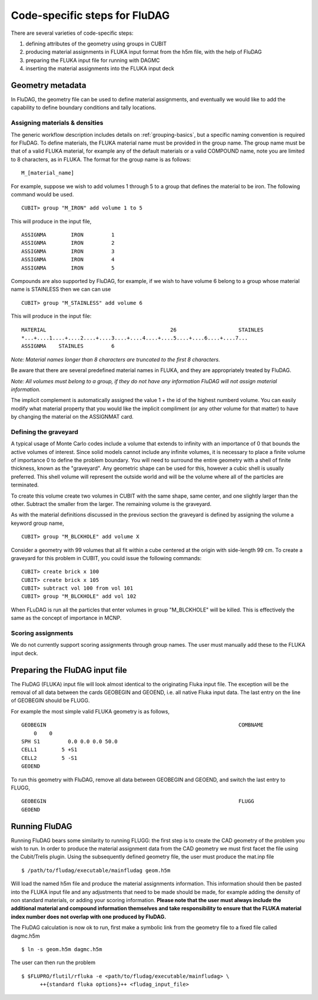 Code-specific steps for FluDAG
==============================

There are several varieties of code-specific steps:

1.  defining attributes of the geometry using groups in CUBIT
2.  producing material assignments in FLUKA input format from the h5m file, with
    the help of FluDAG
3.  preparing the FLUKA input file for running with DAGMC
4.  inserting the material assignments into the FLUKA input deck

Geometry metadata
~~~~~~~~~~~~~~~~~

In FluDAG, the geometry file can be used to define material
assignments, and eventually we would like to add the capability to
define boundary conditions and tally locations.

Assigning materials & densities
-------------------------------

The generic workflow description includes details on
:ref:`grouping-basics`, but a specific naming convention is required
for FluDAG. To define materials, the FLUKA material name must be
provided in the group name. The group name must be that of a valid FLUKA
material, for example any of the default materials or a valid COMPOUND name,
note you are limited to 8 characters, as in FLUKA. The format for the group name
is as follows:
::

    M_[material_name]

For example, suppose we wish to add volumes 1 through 5 to a group
that defines the material to be iron.  The following command
would be used.
::

    CUBIT> group "M_IRON" add volume 1 to 5

This will produce in the input file,
::

    ASSIGNMA        IRON         1
    ASSIGNMA        IRON         2
    ASSIGNMA        IRON         3
    ASSIGNMA        IRON         4
    ASSIGNMA        IRON         5

Compounds are also supported by FluDAG, for example, if we wish to have volume 6
belong to a group whose material name is STAINLESS then we can can use
::

    CUBIT> group "M_STAINLESS" add volume 6

This will produce in the input file:
::

    MATERIAL                                        26                    STAINLES
    *...+....1....+....2....+....3....+....4....+....5....+....6....+....7...
    ASSIGNMA    STAINLES         6

*Note: Material names longer than 8 characters are truncated to the first 8
characters.*

Be aware that there are several predefined material names in FLUKA, and they
are appropriately treated by FluDAG.

*Note: All volumes must belong to a group, if they do not have any information
FluDAG will not assign material information.*

The implicit complement is automatically assigned the value 1 + the id of the
highest numberd volume. You can easily modify what material property that you
would like the implicit compliment (or any other volume for that matter) to have
by changing the material on the ASSIGNMAT card.

Defining the graveyard
----------------------

A typical usage of Monte Carlo codes include a volume that extends
to infinity with an importance of 0 that bounds the active volumes of interest.
Since solid models cannot include any infinite volumes, it is
necessary to place a finite volume of importance 0 to define the
problem boundary.  You will need to surround the entire geometry with a
shell of finite thickness, known as the "graveyard".  Any geometric
shape can be used for this, however a cubic shell is usually preferred.  This
shell volume will represent the outside world and will be the volume
where all of the particles are terminated.

To create this volume create two volumes in CUBIT with the same shape,
same center, and one slightly larger than the other.  Subtract the
smaller from the larger.  The remaining volume is the graveyard.

As with the material definitions discussed in the previous section the
graveyard is defined by assigning the volume a keyword
group name,
::

    CUBIT> group "M_BLCKHOLE" add volume X

Consider a geometry with 99 volumes that all fit within a cube
centered at the origin with side-length 99 cm.  To create a graveyard
for this problem in CUBIT, you could issue the following commands:
::

    CUBIT> create brick x 100
    CUBIT> create brick x 105
    CUBIT> subtract vol 100 from vol 101
    CUBIT> group "M_BLCKHOLE" add vol 102

When FLuDAG is run all the particles that enter volumes in group "M_BLCKHOLE"
will be killed.  This is effectively the same as the concept of importance
in MCNP.

Scoring assignments
-------------------

We do not currently support scoring assignments through group names. The user must manually
add these to the FLUKA input deck.

Preparing the FluDAG input file
~~~~~~~~~~~~~~~~~~~~~~~~~~~~~~~

The FluDAG (FLUKA) input file will look almost identical to the originating
Fluka input file. The exception will be the removal of all data between
the cards GEOBEGIN and GEOEND, i.e. all native Fluka input data. The last entry
on the line of GEOBEGIN should be FLUGG.

For example the most simple valid FLUKA geometry is as follows,
::

    GEOBEGIN                                                              COMBNAME
        0    0
    SPH S1         0.0 0.0 0.0 50.0
    CELL1        5 +S1
    CELL2        5 -S1
    GEOEND

To run this geometry with FluDAG, remove all data between GEOBEGIN and GEOEND, and
switch the last entry to FLUGG,
::

    GEOBEGIN                                                              FLUGG
    GEOEND

Running FluDAG
~~~~~~~~~~~~~~

Running FluDAG bears some similarity to running FLUGG: the first step is to create the CAD
geometry of the problem you wish to run. In order to produce the material assignment
data from the CAD geometry we must first facet the file using the Cubit/Trelis plugin. Using
the subsequently defined geometry file, the user must produce the mat.inp file
::

    $ /path/to/fludag/executable/mainfludag geom.h5m

Will load the named h5m file and produce the material assignments information.
This information should then be pasted into the FLUKA input file and any adjustments
that need to be made should be made, for example adding the density of non standard
materials, or adding your scoring information. **Please note that the user must always
include the additional material and compound information themselves and take
responsibility to ensure that the FLUKA material index number does not overlap with one
produced by FluDAG.**

The FluDAG calculation is now ok to run, first make a symbolic link from the geometry file
to a fixed file called dagmc.h5m
::

    $ ln -s geom.h5m dagmc.h5m

The user can then run the problem
::

    $ $FLUPRO/flutil/rfluka -e <path/to/fludag/executable/mainfludag> \
          ++{standard fluka options}++ <fludag_input_file>
